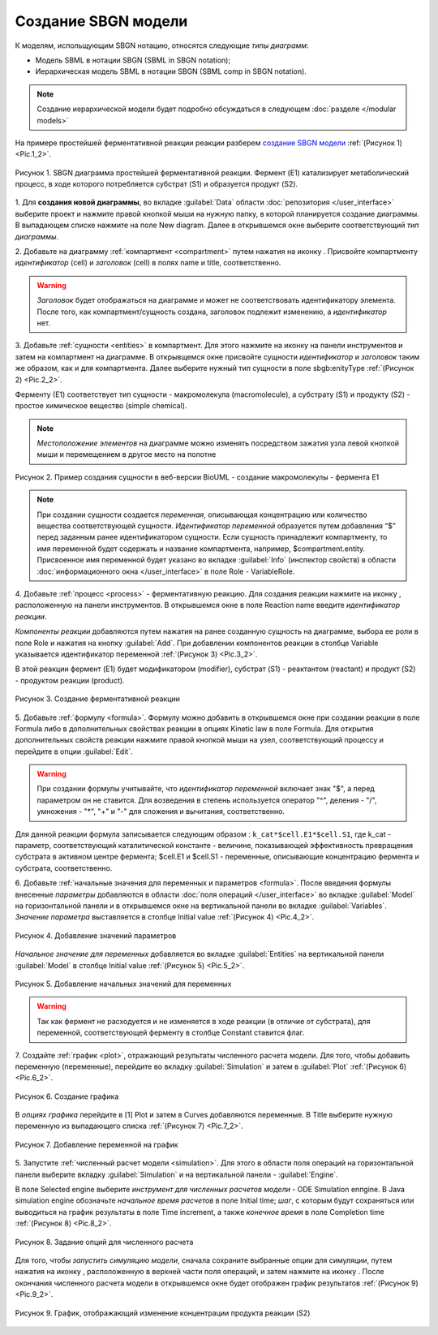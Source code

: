 Создание SBGN модели
====================

.. |diagram| image:: /images/icons/Type-Diagram-icon.png
.. |compartment| image:: /images/icons/compartment.png 
.. |entity| image:: /images/icons/entity.png
.. |reaction| image:: /images/icons/reaction.png
.. |folder| image:: /images/icons/folder.png
.. |option| image:: /images/icons/option.png
.. |simulate| image:: /images/icons/simulate.gif
.. |save| image:: /images/icons/save.gif

К моделям, испольщующим SBGN нотацию, относятся следующие *типы диаграмм*:

-    Модель SBML в нотации SBGN (SBML in SBGN notation);
-    Иерархическая модель SBML в нотации SBGN (SBML comp in SBGN notation).

.. note::
   Создание иерархической модели будет подробно обсуждаться в следующем :doc:`разделе </modular models>`
   
На примере простейшей ферментативной реакции реакции разберем `создание SBGN модели <https://ict.biouml.org/bioumlweb/#de=data/Collaboration/BioUML-docs/Data/SBGN%20model%20manual>`_ :ref:`(Рисунок 1) <Pic.1_2>`. 

.. _Pic.1_2:

.. figure:: images/diagrams/simple_model.png
   :width: 70%
   :alt: Простейшая модель
   :align: center
   
   Рисунок 1. SBGN диаграмма простейшей ферментативной реакции.
   Фермент (E1) катализирует метаболический процесс, в ходе которого потребляется субстрат (S1) и образуется продукт (S2).

1. Для **создания новой диаграммы**, во вкладке :guilabel:`Data` области :doc:`репозитория </user_interface>` 
выберите проект и нажмите правой кнопкой мыши на нужную папку, в которой планируется
создание диаграммы. В выпадающем списке нажмите на поле |diagram| New diagram. 
Далее в открывшемся окне выберите соответствующий *тип диаграммы*. 

2. Добавьте на диаграмму :ref:`компартмент <compartment>` путем нажатия на иконку |compartment|. 
Присвойте компартменту *идентификатор* (cell) и *заголовок* (cell) в полях |option| name и |option| title, соответственно. 

.. warning::
   *Заголовок* будет отображаться на диаграмме и может не соответствовать идентификатору элемента.
   После того, как компартмент/сущность создана, заголовок подлежит изменению, а *идентификатор* нет. 
   
3. Добавьте :ref:`сущности <entities>` в компартмент. Для этого нажмите на иконку |entity| на панели инструментов 
и затем на компартмент на диаграмме.
В открывщемся окне присвойте сущности *идентификатор* и *заголовок* таким же образом, как и для компартмента. 
Далее выберите нужный тип сущности в поле |option| sbgb:enityType :ref:`(Рисунок 2) <Pic.2_2>`.

Ферменту (Е1) соответствует тип сущности - макромолекула (macromolecule), а субстрату (S1) и продукту (S2) - 
простое химическое вещество (simple chemical).

.. note::
   *Местоположение элементов* на диаграмме можно изменять 
   посредством зажатия узла левой кнопкой мыши и перемещением в другое место на полотне

.. _Pic.2_2:

.. figure:: images/interface/E1_creation.png
   :width: 80%
   :alt: Создание сущности в веб-версии BioUML
   :align: center

   Рисунок 2. Пример создания сущности в веб-версии BioUML - создание макромолекулы - фермента Е1 
  
.. note:: При создании сущности создается *переменная*, описывающая концентрацию или количество вещества
   соответствующей сущности. *Идентификатор переменной* образуется путем добавления 
   “$” перед заданным ранее идентификатором сущности. 
   Если сущность принадлежит компартменту, то имя переменной будет содержать и название компартмента, 
   например, $compartment.entity. 
   Присвоенное имя переменной будет указано во вкладке :guilabel:`Info` (инспектор свойств) в области :doc:`информационного окна </user_interface>`
   в поле Role - VariableRole.
   
4. Добавьте :ref:`процесс <process>` - ферментативную реакцию. Для создания реакции нажмите на иконку |reaction|, расположенную 
на панели инструментов. В открывшемся окне в поле Reaction name введите *идентификатор реакции*.

*Компоненты реакции* добавляются путем нажатия на ранее созданную сущность на диаграмме, выбора ее роли в поле Role и 
нажатия на кнопку :guilabel:`Add`. При добавлении компонентов реакции в столбце Variable
указывается идентификатор переменной :ref:`(Рисунок 3) <Pic.3_2>`.

В этой реакции фермент (E1) будет модификатором (modifier), субстрат (S1) - реактантом (reactant) и 
продукт (S2) - продуктом реакции (product). 

.. _Pic.3_2:

.. figure:: images/interface/simple_model_reaction.png
   :width: 100%
   :alt: Создание реакции
   :align: center

   Рисунок 3. Создание ферментативной реакции 
   
5. Добавьте :ref:`формулу <formula>`. Формулу можно добавить в открывшемся окне при создании реакции в поле Formula либо
в дополнительных свойствах реакции в опциях |folder| Kinetic law в поле |option| Formula. 
Для открытия дополнительных свойств реакции нажмите правой кнопкой мыши на узел, 
соответствующий процессу и перейдите в опции :guilabel:`Edit`.

.. warning::
   При создании формулы учитывайте, что *идентификатор переменной* включает знак "$", а перед параметром он не ставится. 
   Для возведения в степень используется оператор "^", деления - "/", умножения - "*", "+" и "-"
   для сложения и вычитания, соответственно.

Для данной реакции формула записывается следующим образом : ``k_cat*$cell.E1*$cell.S1``, где k_cat - параметр, соответствующий
каталитической константе - величине, показывающей эффективность превращения субстрата в активном центре фермента; $cell.E1 и 
$cell.S1 - переменные, описывающие концентрацию фермента и субстрата, соответственно. 

6. Добавьте :ref:`начальные значения для переменных и параметров <formula>`. После введения формулы внесенные *параметры* добавляются в области :doc:`поля операций </user_interface>` во вкладке :guilabel:`Model` на горизонтальной панели и в открывшемся окне 
на вертикальной панели во вкладке :guilabel:`Variables`. *Значение параметра* выставляется в столбце Initial value :ref:`(Рисунок 4) <Pic.4_2>`. 

.. _Pic.4_2:

.. figure:: images/interface/simple_model_variables.png
   :width: 100%
   :alt: Добавление параметров
   :align: center

   Рисунок 4. Добавление значений параметров 
   
*Начальное значение для переменных* добавляется во вкладке :guilabel:`Entities` на вертикальной панели :guilabel:`Model` в столбце Initial value
:ref:`(Рисунок 5) <Pic.5_2>`.

.. _Pic.5_2:

.. figure:: images/interface/simple_model_entities.png
   :width: 100%
   :alt: Добавление начальных значений для переменных
   :align: center

   Рисунок 5. Добавление начальных значений для переменных
   
.. warning::
   Так как фермент не расходуется и не изменяется в ходе реакции (в отличие от субстрата), для переменной, соответствующей ферменту в столбце Constant ставится флаг. 

7. Создайте :ref:`график <plot>`, отражающий результаты численного расчета модели. Для того, чтобы добавить переменную (переменные),
перейдите во вкладку :guilabel:`Simulation` и затем в :guilabel:`Plot` :ref:`(Рисунок 6) <Pic.6_2>`.

.. _Pic.6_2:

.. figure:: images/interface/simple_model_plot.png
   :width: 100%
   :alt: Создание графика
   :align: center

   Рисунок 6. Создание графика 

В *опциях графика* перейдите в |folder| [1] Plot и затем в |folder| Curves добавляются переменные. 
В |option| Title выберите нужную переменную из выпадающего списка :ref:`(Рисунок 7) <Pic.7_2>`. 

.. _Pic.7_2:

.. figure:: images/interface/simple_model_curves.png
   :width: 100%
   :alt: Добавление переменной на график
   :align: center

   Рисунок 7. Добавление переменной на график

5. Запустите :ref:`численный расчет модели <simulation>`. Для этого в области поля операций на горизонтальной панели выберите вкладку 
:guilabel:`Simulation` и на вертикальной панели - :guilabel:`Engine`. 

В поле |option| Selected engine выберите *инструмент
для численных расчетов модели* -  ODE Simulation enпgine. В |folder| Java simulation engine обозначьте
*начальное время расчетов* в поле |option| Initial time; *шаг*, с которым будут сохраняться или 
выводиться на график результаты в поле |option| Time increment, 
а также *конечное время* в поле |option| Completion time :ref:`(Рисунок 8) <Pic.8_2>`. 

.. _Pic.8_2:

.. figure:: images/interface/simulation.png
   :width: 100%
   :alt: Задание опций для численного расчета
   :align: center

   Рисунок 8. Задание опций для численного расчета 

Для того, чтобы *запустить симуляцию модели*, сначала сохраните выбранные опции для симуляции, путем нажатия на иконку |save|, расположенную в верхней части поля операций,
и затем нажмите на иконку |simulate|. После окончания численного расчета модели в открывшемся окне будет отображен график 
результатов :ref:`(Рисунок 9) <Pic.9_2>`. 

.. _Pic.9_2:

.. figure:: images/interface/simple_model_generated_plot.png
   :width: 100%
   :alt: График, отображающий изменение концентрации продукта реакции (S2)
   :align: center

   Рисунок 9. График, отображающий изменение концентрации продукта реакции (S2) 












